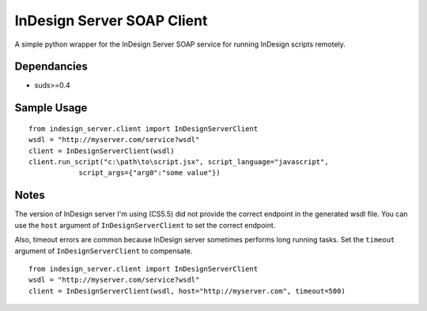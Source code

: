 InDesign Server SOAP Client
===========================
A simple python wrapper for the InDesign Server SOAP service for running InDesign scripts remotely.

Dependancies
------------

- suds>=0.4

Sample Usage
------------

::

    from indesign_server.client import InDesignServerClient
    wsdl = "http://myserver.com/service?wsdl"
    client = InDesignServerClient(wsdl)
    client.run_script("c:\path\to\script.jsx", script_language="javascript",
                script_args={"arg0":"some value"})
    
Notes
-----
The version of InDesign server I'm using (CS5.5) did not provide the correct endpoint in the
generated wsdl file.  You can use the ``host`` argument of ``InDesignServerClient`` to set the
correct endpoint.

Also, timeout errors are common because InDesign server sometimes performs long running tasks.
Set the ``timeout`` argument of ``InDesignServerClient`` to compensate.

::

    from indesign_server.client import InDesignServerClient
    wsdl = "http://myserver.com/service?wsdl"
    client = InDesignServerClient(wsdl, host="http://myserver.com", timeout=500)